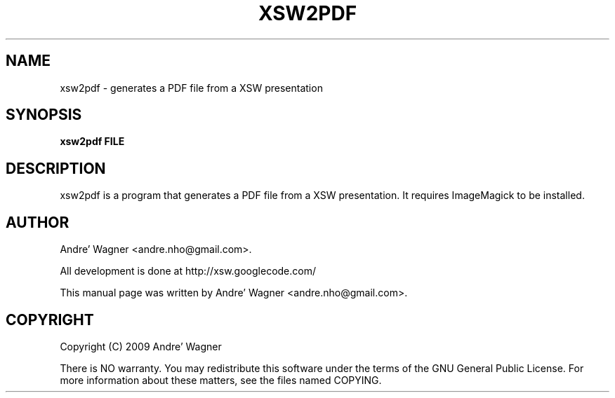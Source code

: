 .\" Source file covered by the GNU Public License v3 
.\" See LICENSE file or <http://www.gnu.org/licenses/gpl-3.0.txt/>

.\" Process with
.\" groff -man -Tascii xsw.1
.\"

.TH XSW2PDF 20 "April 2009" Linux "User Manuals"
.SH NAME
xsw2pdf \- generates a PDF file from a XSW presentation

.SH SYNOPSIS
.B xsw2pdf FILE

.br
.SH DESCRIPTION
xsw2pdf is a program that generates a PDF file from a XSW presentation. It
requires ImageMagick to be installed.

.SH AUTHOR
Andre' Wagner <andre.nho@gmail.com>.
.PP
All development is done at http://xsw.googlecode.com/
.PP
This manual page was written by Andre' Wagner <andre.nho@gmail.com>.

.SH COPYRIGHT
Copyright  (C)  2009 Andre' Wagner
.PP
There is NO warranty.
You may redistribute this software under the terms of  the  GNU
General  Public License.  For more information about these matters, see
the files named COPYING.
